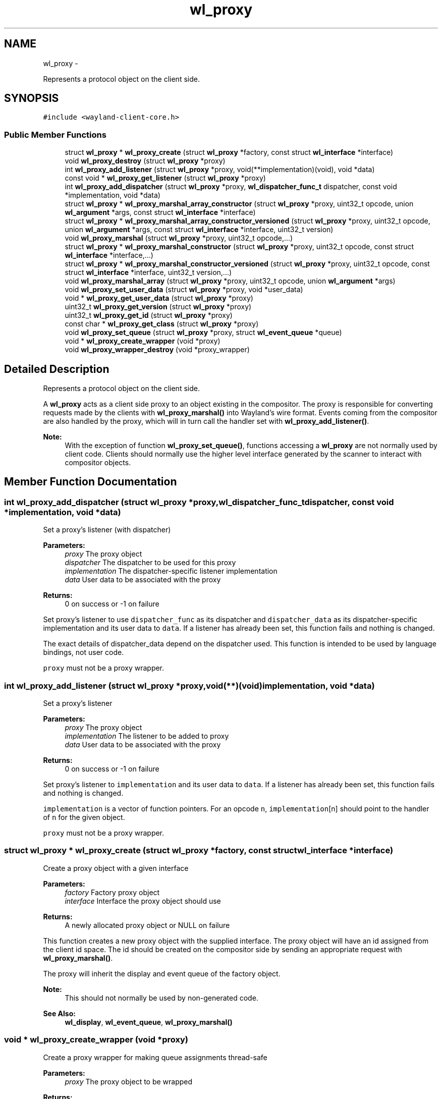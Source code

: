 .TH "wl_proxy" 3 "Tue Feb 21 2017" "Version 1.13.0" "Wayland" \" -*- nroff -*-
.ad l
.nh
.SH NAME
wl_proxy \- 
.PP
Represents a protocol object on the client side\&.  

.SH SYNOPSIS
.br
.PP
.PP
\fC#include <wayland-client-core\&.h>\fP
.SS "Public Member Functions"

.in +1c
.ti -1c
.RI "struct \fBwl_proxy\fP * \fBwl_proxy_create\fP (struct \fBwl_proxy\fP *factory, const struct \fBwl_interface\fP *interface)"
.br
.ti -1c
.RI "void \fBwl_proxy_destroy\fP (struct \fBwl_proxy\fP *proxy)"
.br
.ti -1c
.RI "int \fBwl_proxy_add_listener\fP (struct \fBwl_proxy\fP *proxy, void(**implementation)(void), void *data)"
.br
.ti -1c
.RI "const void * \fBwl_proxy_get_listener\fP (struct \fBwl_proxy\fP *proxy)"
.br
.ti -1c
.RI "int \fBwl_proxy_add_dispatcher\fP (struct \fBwl_proxy\fP *proxy, \fBwl_dispatcher_func_t\fP dispatcher, const void *implementation, void *data)"
.br
.ti -1c
.RI "struct \fBwl_proxy\fP * \fBwl_proxy_marshal_array_constructor\fP (struct \fBwl_proxy\fP *proxy, uint32_t opcode, union \fBwl_argument\fP *args, const struct \fBwl_interface\fP *interface)"
.br
.ti -1c
.RI "struct \fBwl_proxy\fP * \fBwl_proxy_marshal_array_constructor_versioned\fP (struct \fBwl_proxy\fP *proxy, uint32_t opcode, union \fBwl_argument\fP *args, const struct \fBwl_interface\fP *interface, uint32_t version)"
.br
.ti -1c
.RI "void \fBwl_proxy_marshal\fP (struct \fBwl_proxy\fP *proxy, uint32_t opcode,\&.\&.\&.)"
.br
.ti -1c
.RI "struct \fBwl_proxy\fP * \fBwl_proxy_marshal_constructor\fP (struct \fBwl_proxy\fP *proxy, uint32_t opcode, const struct \fBwl_interface\fP *interface,\&.\&.\&.)"
.br
.ti -1c
.RI "struct \fBwl_proxy\fP * \fBwl_proxy_marshal_constructor_versioned\fP (struct \fBwl_proxy\fP *proxy, uint32_t opcode, const struct \fBwl_interface\fP *interface, uint32_t version,\&.\&.\&.)"
.br
.ti -1c
.RI "void \fBwl_proxy_marshal_array\fP (struct \fBwl_proxy\fP *proxy, uint32_t opcode, union \fBwl_argument\fP *args)"
.br
.ti -1c
.RI "void \fBwl_proxy_set_user_data\fP (struct \fBwl_proxy\fP *proxy, void *user_data)"
.br
.ti -1c
.RI "void * \fBwl_proxy_get_user_data\fP (struct \fBwl_proxy\fP *proxy)"
.br
.ti -1c
.RI "uint32_t \fBwl_proxy_get_version\fP (struct \fBwl_proxy\fP *proxy)"
.br
.ti -1c
.RI "uint32_t \fBwl_proxy_get_id\fP (struct \fBwl_proxy\fP *proxy)"
.br
.ti -1c
.RI "const char * \fBwl_proxy_get_class\fP (struct \fBwl_proxy\fP *proxy)"
.br
.ti -1c
.RI "void \fBwl_proxy_set_queue\fP (struct \fBwl_proxy\fP *proxy, struct \fBwl_event_queue\fP *queue)"
.br
.ti -1c
.RI "void * \fBwl_proxy_create_wrapper\fP (void *proxy)"
.br
.ti -1c
.RI "void \fBwl_proxy_wrapper_destroy\fP (void *proxy_wrapper)"
.br
.in -1c
.SH "Detailed Description"
.PP 
Represents a protocol object on the client side\&. 

A \fBwl_proxy\fP acts as a client side proxy to an object existing in the compositor\&. The proxy is responsible for converting requests made by the clients with \fBwl_proxy_marshal()\fP into Wayland's wire format\&. Events coming from the compositor are also handled by the proxy, which will in turn call the handler set with \fBwl_proxy_add_listener()\fP\&.
.PP
\fBNote:\fP
.RS 4
With the exception of function \fBwl_proxy_set_queue()\fP, functions accessing a \fBwl_proxy\fP are not normally used by client code\&. Clients should normally use the higher level interface generated by the scanner to interact with compositor objects\&. 
.RE
.PP

.SH "Member Function Documentation"
.PP 
.SS "int wl_proxy_add_dispatcher (struct \fBwl_proxy\fP *proxy, \fBwl_dispatcher_func_t\fPdispatcher, const void *implementation, void *data)"
Set a proxy's listener (with dispatcher)
.PP
\fBParameters:\fP
.RS 4
\fIproxy\fP The proxy object 
.br
\fIdispatcher\fP The dispatcher to be used for this proxy 
.br
\fIimplementation\fP The dispatcher-specific listener implementation 
.br
\fIdata\fP User data to be associated with the proxy 
.RE
.PP
\fBReturns:\fP
.RS 4
0 on success or -1 on failure
.RE
.PP
Set proxy's listener to use \fCdispatcher_func\fP as its dispatcher and \fCdispatcher_data\fP as its dispatcher-specific implementation and its user data to \fCdata\fP\&. If a listener has already been set, this function fails and nothing is changed\&.
.PP
The exact details of dispatcher_data depend on the dispatcher used\&. This function is intended to be used by language bindings, not user code\&.
.PP
\fCproxy\fP must not be a proxy wrapper\&. 
.SS "int wl_proxy_add_listener (struct \fBwl_proxy\fP *proxy, void(**)(void)implementation, void *data)"
Set a proxy's listener
.PP
\fBParameters:\fP
.RS 4
\fIproxy\fP The proxy object 
.br
\fIimplementation\fP The listener to be added to proxy 
.br
\fIdata\fP User data to be associated with the proxy 
.RE
.PP
\fBReturns:\fP
.RS 4
0 on success or -1 on failure
.RE
.PP
Set proxy's listener to \fCimplementation\fP and its user data to \fCdata\fP\&. If a listener has already been set, this function fails and nothing is changed\&.
.PP
\fCimplementation\fP is a vector of function pointers\&. For an opcode \fCn\fP, \fCimplementation\fP[n] should point to the handler of \fCn\fP for the given object\&.
.PP
\fCproxy\fP must not be a proxy wrapper\&. 
.SS "struct \fBwl_proxy\fP * wl_proxy_create (struct \fBwl_proxy\fP *factory, const struct \fBwl_interface\fP *interface)"
Create a proxy object with a given interface
.PP
\fBParameters:\fP
.RS 4
\fIfactory\fP Factory proxy object 
.br
\fIinterface\fP Interface the proxy object should use 
.RE
.PP
\fBReturns:\fP
.RS 4
A newly allocated proxy object or NULL on failure
.RE
.PP
This function creates a new proxy object with the supplied interface\&. The proxy object will have an id assigned from the client id space\&. The id should be created on the compositor side by sending an appropriate request with \fBwl_proxy_marshal()\fP\&.
.PP
The proxy will inherit the display and event queue of the factory object\&.
.PP
\fBNote:\fP
.RS 4
This should not normally be used by non-generated code\&.
.RE
.PP
\fBSee Also:\fP
.RS 4
\fBwl_display\fP, \fBwl_event_queue\fP, \fBwl_proxy_marshal()\fP 
.RE
.PP

.SS "void * wl_proxy_create_wrapper (void *proxy)"
Create a proxy wrapper for making queue assignments thread-safe
.PP
\fBParameters:\fP
.RS 4
\fIproxy\fP The proxy object to be wrapped 
.RE
.PP
\fBReturns:\fP
.RS 4
A proxy wrapper for the given proxy or NULL on failure
.RE
.PP
A proxy wrapper is type of 'struct \fBwl_proxy\fP' instance that can be used when sending requests instead of using the original proxy\&. A proxy wrapper does not have an implementation or dispatcher, and events received on the object is still emitted on the original proxy\&. Trying to set an implementation or dispatcher will have no effect but result in a warning being logged\&.
.PP
Setting the proxy queue of the proxy wrapper will make new objects created using the proxy wrapper use the set proxy queue\&. Even though there is no implementation nor dispatcher, the proxy queue can be changed\&. This will affect the default queue of new objects created by requests sent via the proxy wrapper\&.
.PP
A proxy wrapper can only be destroyed using \fBwl_proxy_wrapper_destroy()\fP\&.
.PP
A proxy wrapper must be destroyed before the proxy it was created from\&.
.PP
If a user reads and dispatches events on more than one thread, it is necessary to use a proxy wrapper when sending requests on objects when the intention is that a newly created proxy is to use a proxy queue different from the proxy the request was sent on, as creating the new proxy and then setting the queue is not thread safe\&.
.PP
For example, a module that runs using its own proxy queue that needs to do display roundtrip must wrap the \fBwl_display\fP proxy object before sending the wl_display\&.sync request\&. For example:
.PP
.PP
.nf
struct wl_event_queue *queue = \&.\&.\&.;
struct wl_display *wrapped_display;
struct wl_callback *callback;

wrapped_display = wl_proxy_create_wrapper(display);
wl_proxy_set_queue((struct wl_proxy *) wrapped_display, queue);
callback = wl_display_sync(wrapped_display);
wl_proxy_wrapper_destroy(wrapped_display);
wl_callback_add_listener(callback, \&.\&.\&.);
.fi
.PP
 
.SS "void wl_proxy_destroy (struct \fBwl_proxy\fP *proxy)"
Destroy a proxy object
.PP
\fBParameters:\fP
.RS 4
\fIproxy\fP The proxy to be destroyed
.RE
.PP
\fCproxy\fP must not be a proxy wrapper\&. 
.SS "const char * wl_proxy_get_class (struct \fBwl_proxy\fP *proxy)"
Get the interface name (class) of a proxy object
.PP
\fBParameters:\fP
.RS 4
\fIproxy\fP The proxy object 
.RE
.PP
\fBReturns:\fP
.RS 4
The interface name of the object associated with the proxy 
.RE
.PP

.SS "uint32_t wl_proxy_get_id (struct \fBwl_proxy\fP *proxy)"
Get the id of a proxy object
.PP
\fBParameters:\fP
.RS 4
\fIproxy\fP The proxy object 
.RE
.PP
\fBReturns:\fP
.RS 4
The id the object associated with the proxy 
.RE
.PP

.SS "const void * wl_proxy_get_listener (struct \fBwl_proxy\fP *proxy)"
Get a proxy's listener
.PP
\fBParameters:\fP
.RS 4
\fIproxy\fP The proxy object 
.RE
.PP
\fBReturns:\fP
.RS 4
The address of the proxy's listener or NULL if no listener is set
.RE
.PP
Gets the address to the proxy's listener; which is the listener set with \fBwl_proxy_add_listener\fP\&.
.PP
This function is useful in clients with multiple listeners on the same interface to allow the identification of which code to execute\&. 
.SS "void * wl_proxy_get_user_data (struct \fBwl_proxy\fP *proxy)"
Get the user data associated with a proxy
.PP
\fBParameters:\fP
.RS 4
\fIproxy\fP The proxy object 
.RE
.PP
\fBReturns:\fP
.RS 4
The user data associated with proxy 
.RE
.PP

.SS "uint32_t wl_proxy_get_version (struct \fBwl_proxy\fP *proxy)"
Get the protocol object version of a proxy object
.PP
\fBParameters:\fP
.RS 4
\fIproxy\fP The proxy object 
.RE
.PP
\fBReturns:\fP
.RS 4
The protocol object version of the proxy or 0
.RE
.PP
Gets the protocol object version of a proxy object, or 0 if the proxy was created with unversioned API\&.
.PP
A returned value of 0 means that no version information is available, so the caller must make safe assumptions about the object's real version\&.
.PP
\fBwl_display\fP's version will always return 0\&. 
.SS "void wl_proxy_marshal (struct \fBwl_proxy\fP *proxy, uint32_topcode, \&.\&.\&.)"
Prepare a request to be sent to the compositor
.PP
\fBParameters:\fP
.RS 4
\fIproxy\fP The proxy object 
.br
\fIopcode\fP Opcode of the request to be sent 
.br
\fI\&.\&.\&.\fP Extra arguments for the given request
.RE
.PP
This function is similar to \fBwl_proxy_marshal_constructor()\fP, except it doesn't create proxies for new-id arguments\&.
.PP
\fBNote:\fP
.RS 4
This should not normally be used by non-generated code\&.
.RE
.PP
\fBSee Also:\fP
.RS 4
\fBwl_proxy_create()\fP 
.RE
.PP

.SS "void wl_proxy_marshal_array (struct \fBwl_proxy\fP *proxy, uint32_topcode, union \fBwl_argument\fP *args)"
Prepare a request to be sent to the compositor
.PP
\fBParameters:\fP
.RS 4
\fIproxy\fP The proxy object 
.br
\fIopcode\fP Opcode of the request to be sent 
.br
\fIargs\fP Extra arguments for the given request
.RE
.PP
This function is similar to \fBwl_proxy_marshal_array_constructor()\fP, except it doesn't create proxies for new-id arguments\&.
.PP
\fBNote:\fP
.RS 4
This is intended to be used by language bindings and not in non-generated code\&.
.RE
.PP
\fBSee Also:\fP
.RS 4
\fBwl_proxy_marshal()\fP 
.RE
.PP

.SS "struct \fBwl_proxy\fP * wl_proxy_marshal_array_constructor (struct \fBwl_proxy\fP *proxy, uint32_topcode, union \fBwl_argument\fP *args, const struct \fBwl_interface\fP *interface)"
Prepare a request to be sent to the compositor
.PP
\fBParameters:\fP
.RS 4
\fIproxy\fP The proxy object 
.br
\fIopcode\fP Opcode of the request to be sent 
.br
\fIargs\fP Extra arguments for the given request 
.br
\fIinterface\fP The interface to use for the new proxy
.RE
.PP
This function translates a request given an opcode, an interface and a \fBwl_argument\fP array to the wire format and writes it to the connection buffer\&.
.PP
For new-id arguments, this function will allocate a new \fBwl_proxy\fP and send the ID to the server\&. The new \fBwl_proxy\fP will be returned on success or NULL on error with errno set accordingly\&. The newly created proxy will inherit their version from their parent\&.
.PP
\fBNote:\fP
.RS 4
This is intended to be used by language bindings and not in non-generated code\&.
.RE
.PP
\fBSee Also:\fP
.RS 4
\fBwl_proxy_marshal()\fP 
.RE
.PP

.SS "struct \fBwl_proxy\fP * wl_proxy_marshal_array_constructor_versioned (struct \fBwl_proxy\fP *proxy, uint32_topcode, union \fBwl_argument\fP *args, const struct \fBwl_interface\fP *interface, uint32_tversion)"
Prepare a request to be sent to the compositor
.PP
\fBParameters:\fP
.RS 4
\fIproxy\fP The proxy object 
.br
\fIopcode\fP Opcode of the request to be sent 
.br
\fIargs\fP Extra arguments for the given request 
.br
\fIinterface\fP The interface to use for the new proxy 
.br
\fIversion\fP The protocol object version for the new proxy
.RE
.PP
Translates the request given by opcode and the extra arguments into the wire format and write it to the connection buffer\&. This version takes an array of the union type \fBwl_argument\fP\&.
.PP
For new-id arguments, this function will allocate a new \fBwl_proxy\fP and send the ID to the server\&. The new \fBwl_proxy\fP will be returned on success or NULL on error with errno set accordingly\&. The newly created proxy will have the version specified\&.
.PP
\fBNote:\fP
.RS 4
This is intended to be used by language bindings and not in non-generated code\&.
.RE
.PP
\fBSee Also:\fP
.RS 4
\fBwl_proxy_marshal()\fP 
.RE
.PP

.SS "struct \fBwl_proxy\fP * wl_proxy_marshal_constructor (struct \fBwl_proxy\fP *proxy, uint32_topcode, const struct \fBwl_interface\fP *interface, \&.\&.\&.)"
Prepare a request to be sent to the compositor
.PP
\fBParameters:\fP
.RS 4
\fIproxy\fP The proxy object 
.br
\fIopcode\fP Opcode of the request to be sent 
.br
\fIinterface\fP The interface to use for the new proxy 
.br
\fI\&.\&.\&.\fP Extra arguments for the given request 
.RE
.PP
\fBReturns:\fP
.RS 4
A new \fBwl_proxy\fP for the new_id argument or NULL on error
.RE
.PP
This function translates a request given an opcode, an interface and extra arguments to the wire format and writes it to the connection buffer\&. The types of the extra arguments must correspond to the argument types of the method associated with the opcode in the interface\&.
.PP
For new-id arguments, this function will allocate a new \fBwl_proxy\fP and send the ID to the server\&. The new \fBwl_proxy\fP will be returned on success or NULL on error with errno set accordingly\&. The newly created proxy will inherit their version from their parent\&.
.PP
\fBNote:\fP
.RS 4
This should not normally be used by non-generated code\&. 
.RE
.PP

.SS "struct \fBwl_proxy\fP * wl_proxy_marshal_constructor_versioned (struct \fBwl_proxy\fP *proxy, uint32_topcode, const struct \fBwl_interface\fP *interface, uint32_tversion, \&.\&.\&.)"
Prepare a request to be sent to the compositor
.PP
\fBParameters:\fP
.RS 4
\fIproxy\fP The proxy object 
.br
\fIopcode\fP Opcode of the request to be sent 
.br
\fIinterface\fP The interface to use for the new proxy 
.br
\fIversion\fP The protocol object version of the new proxy 
.br
\fI\&.\&.\&.\fP Extra arguments for the given request 
.RE
.PP
\fBReturns:\fP
.RS 4
A new \fBwl_proxy\fP for the new_id argument or NULL on error
.RE
.PP
Translates the request given by opcode and the extra arguments into the wire format and write it to the connection buffer\&.
.PP
For new-id arguments, this function will allocate a new \fBwl_proxy\fP and send the ID to the server\&. The new \fBwl_proxy\fP will be returned on success or NULL on error with errno set accordingly\&. The newly created proxy will have the version specified\&.
.PP
\fBNote:\fP
.RS 4
This should not normally be used by non-generated code\&. 
.RE
.PP

.SS "void wl_proxy_set_queue (struct \fBwl_proxy\fP *proxy, struct \fBwl_event_queue\fP *queue)"
Assign a proxy to an event queue
.PP
\fBParameters:\fP
.RS 4
\fIproxy\fP The proxy object 
.br
\fIqueue\fP The event queue that will handle this proxy or NULL
.RE
.PP
Assign proxy to event queue\&. Events coming from \fCproxy\fP will be queued in \fCqueue\fP from now\&. If queue is NULL, then the display's default queue is set to the proxy\&.
.PP
\fBNote:\fP
.RS 4
By default, the queue set in proxy is the one inherited from parent\&.
.RE
.PP
\fBSee Also:\fP
.RS 4
\fBwl_display_dispatch_queue()\fP 
.RE
.PP

.SS "void wl_proxy_set_user_data (struct \fBwl_proxy\fP *proxy, void *user_data)"
Set the user data associated with a proxy
.PP
\fBParameters:\fP
.RS 4
\fIproxy\fP The proxy object 
.br
\fIuser_data\fP The data to be associated with proxy
.RE
.PP
Set the user data associated with \fCproxy\fP\&. When events for this proxy are received, \fCuser_data\fP will be supplied to its listener\&. 
.SS "void wl_proxy_wrapper_destroy (void *proxy_wrapper)"
Destroy a proxy wrapper 
.PP
\fBParameters:\fP
.RS 4
\fIproxy_wrapper\fP The proxy wrapper to be destroyed 
.RE
.PP


.SH "Author"
.PP 
Generated automatically by Doxygen for Wayland from the source code\&.
